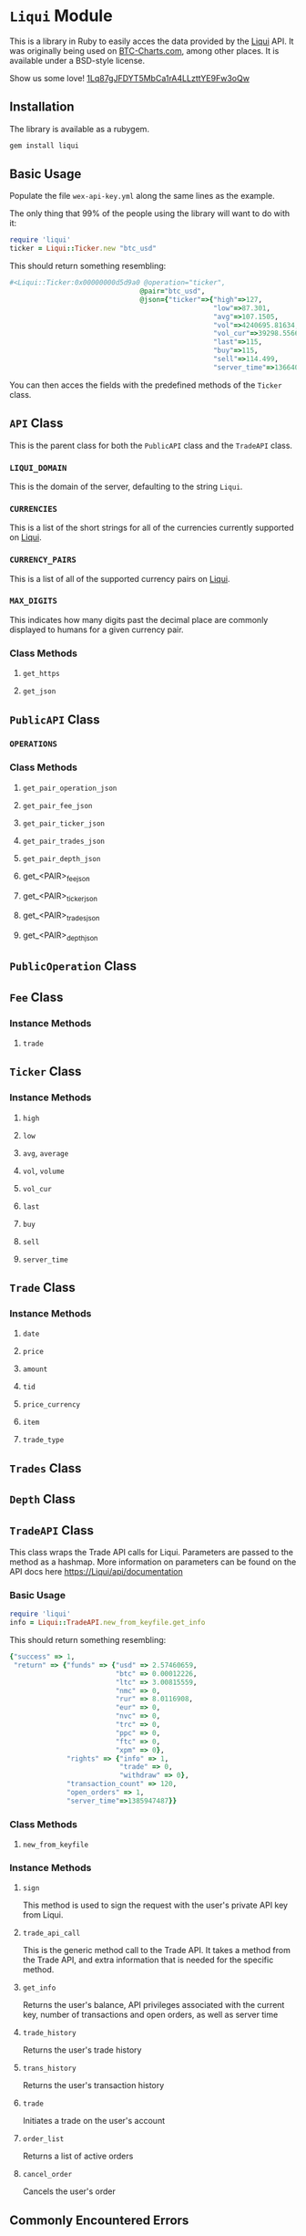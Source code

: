 * =Liqui= Module

This is a library in Ruby to easily acces the data provided by the [[http://Liqui][Liqui]] API.
It was originally being used on [[http://btc-charts.com][BTC-Charts.com]], among other places.
It is available under a BSD-style license.

Show us some love! [[bitcoin:1Lq87gJFDYT5MbCa1rA4LLzttYE9Fw3oQw][1Lq87gJFDYT5MbCa1rA4LLzttYE9Fw3oQw]]

** Installation

The library is available as a rubygem.

#+BEGIN_SRC sh
gem install liqui
#+END_SRC

** Basic Usage

Populate the file =wex-api-key.yml= along the same lines as the example.

The only thing that 99% of the people using the library will want to do with it:

#+BEGIN_SRC ruby
require 'liqui'
ticker = Liqui::Ticker.new "btc_usd"
#+END_SRC

This should return something resembling:

#+BEGIN_SRC ruby
#<Liqui::Ticker:0x00000000d5d9a0 @operation="ticker",
                                @pair="btc_usd",
                                @json={"ticker"=>{"high"=>127,
                                                  "low"=>87.301,
                                                  "avg"=>107.1505,
                                                  "vol"=>4240695.81634,
                                                  "vol_cur"=>39298.55663,
                                                  "last"=>115,
                                                  "buy"=>115,
                                                  "sell"=>114.499,
                                                  "server_time"=>1366406293}}>
#+END_SRC

You can then acces the fields with the predefined methods of the =Ticker= class.

** =API= Class

This is the parent class for both the =PublicAPI= class and the =TradeAPI= class.

*** =LIQUI_DOMAIN=

This is the domain of the server, defaulting to the string =Liqui=.

*** =CURRENCIES=

This is a list of the short strings for all of the currencies currently supported on [[http://Liqui][Liqui]].

*** =CURRENCY_PAIRS=

This is a list of all of the supported currency pairs on [[http://Liqui][Liqui]].

*** =MAX_DIGITS=

This indicates how many digits past the decimal place are commonly displayed to humans for a given currency pair.

*** Class Methods

**** =get_https=

**** =get_json=

** =PublicAPI= Class

*** =OPERATIONS=

*** Class Methods

**** =get_pair_operation_json=

**** =get_pair_fee_json=

**** =get_pair_ticker_json=

**** =get_pair_trades_json=

**** =get_pair_depth_json=

**** get_<PAIR>_fee_json

**** get_<PAIR>_ticker_json

**** get_<PAIR>_trades_json

**** get_<PAIR>_depth_json


** =PublicOperation= Class

** =Fee= Class

*** Instance Methods

**** =trade=

** =Ticker= Class

*** Instance Methods

**** =high=

**** =low=

**** =avg=, =average=

**** =vol=, =volume=

**** =vol_cur=

**** =last=

**** =buy=

**** =sell=

**** =server_time=

** =Trade= Class

*** Instance Methods

**** =date=

**** =price=

**** =amount=

**** =tid=

**** =price_currency=

**** =item=

**** =trade_type=

** =Trades= Class

** =Depth= Class
** =TradeAPI= Class

This class wraps the Trade API calls for Liqui. Parameters are passed to the method as a hashmap. More information on parameters can be found on the API docs here https://Liqui/api/documentation

*** Basic Usage

#+BEGIN_SRC ruby
require 'liqui'
info = Liqui::TradeAPI.new_from_keyfile.get_info
#+END_SRC

This should return something resembling:

#+BEGIN_SRC ruby
{"success" => 1,
 "return" => {"funds" => {"usd" => 2.57460659,
                          "btc" => 0.00012226,
                          "ltc" => 3.00815559,
                          "nmc" => 0,
                          "rur" => 8.0116908,
                          "eur" => 0,
                          "nvc" => 0,
                          "trc" => 0,
                          "ppc" => 0,
                          "ftc" => 0,
                          "xpm" => 0},
              "rights" => {"info" => 1,
                           "trade" => 0,
                           "withdraw" => 0},
              "transaction_count" => 120,
              "open_orders" => 1,
              "server_time"=>1385947487}}
#+END_SRC

*** Class Methods

**** =new_from_keyfile=

*** Instance Methods

**** =sign=
This method is used to sign the request with the user's private API key from Liqui.
**** =trade_api_call=
This is the generic method call to the Trade API. It takes a method from the Trade API, and extra information that is needed for the specific method.
**** =get_info=
Returns the user's balance, API privileges associated with the current key, number of transactions and open orders, as well as server time
**** =trade_history=
Returns the user's trade history
**** =trans_history=
Returns the user's transaction history
**** =trade=
Initiates a trade on the user's account
**** =order_list=
Returns a list of active orders
**** =cancel_order=
Cancels the user's order

** Commonly Encountered Errors

*** Querying the endpoint more than once a second.

You can only query BTC-e's endpoint at most once a second currently.
If you see something similar to the following error, that is probably what you are encountering.


#+BEGIN_SRC
Same nonce is sent for every request.

{"success"=>0, "error"=>"invalid nonce parameter; on key:1409032186, you sent:1409032186, you should send:1409032187"}
#+END_SRC
